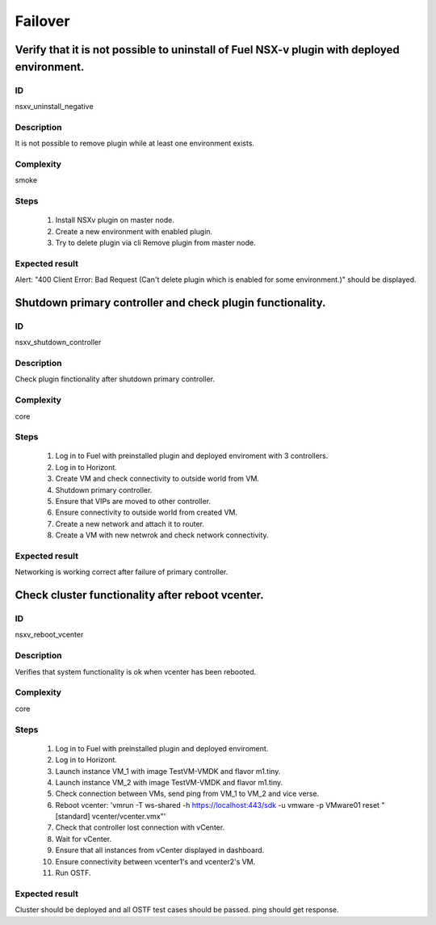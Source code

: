 Failover
========


Verify that it is not possible to uninstall of Fuel NSX-v plugin with deployed environment.
-------------------------------------------------------------------------------------------


ID
##

nsxv_uninstall_negative


Description
###########

It is not possible to remove plugin while at least one environment exists.


Complexity
##########

smoke


Steps
#####

    1. Install NSXv plugin on master node.
    2. Create a new environment with enabled plugin.
    3. Try to delete plugin via cli Remove plugin from master node.


Expected result
###############

Alert: "400 Client Error: Bad Request (Can't delete plugin which is enabled for some environment.)" should be displayed.


Shutdown primary controller and check plugin functionality.
-----------------------------------------------------------


ID
##

nsxv_shutdown_controller


Description
###########

Check plugin finctionality after shutdown primary controller.


Complexity
##########

core


Steps
#####

    1. Log in to Fuel with preinstalled plugin and deployed enviroment with 3 controllers.
    2. Log in to Horizont.
    3. Create VM and check connectivity to outside world from VM.
    4. Shutdown primary controller.
    5. Ensure that VIPs are moved to other controller.
    6. Ensure connectivity to outside world from created VM.
    7. Create a new network and attach it to router.
    8. Create a VM with new netwrok and check network connectivity.


Expected result
###############

Networking is working correct after failure of primary controller.


Check cluster functionality after reboot vcenter.
-------------------------------------------------


ID
##

nsxv_reboot_vcenter


Description
###########

Verifies that system functionality is ok when vcenter has been rebooted.


Complexity
##########

core


Steps
#####

    1. Log in to Fuel with preinstalled plugin and deployed enviroment.
    2. Log in to Horizont.
    3. Launch instance VM_1 with image TestVM-VMDK and flavor m1.tiny.
    4. Launch instance VM_2  with image TestVM-VMDK and flavor m1.tiny.
    5. Check connection between VMs, send ping from VM_1 to VM_2 and vice verse.
    6. Reboot vcenter: 'vmrun -T ws-shared -h https://localhost:443/sdk -u vmware -p VMware01 reset "[standard] vcenter/vcenter.vmx"'
    7. Check that controller lost connection with vCenter.
    8. Wait for vCenter.
    9. Ensure that all instances from vCenter displayed in dashboard.
    10. Ensure connectivity between vcenter1's and vcenter2's VM.
    11. Run OSTF.


Expected result
###############

Cluster should be deployed and all OSTF test cases should be passed. ping should get response.

